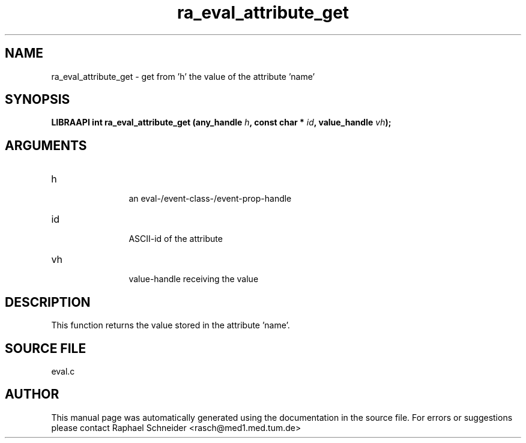 .TH "ra_eval_attribute_get" 3 "February 2010" "libRASCH API (0.8.29)"
.SH NAME
ra_eval_attribute_get \- get from 'h' the value of the attribute 'name'
.SH SYNOPSIS
.B "LIBRAAPI int" ra_eval_attribute_get
.BI "(any_handle " h ","
.BI "const char * " id ","
.BI "value_handle " vh ");"
.SH ARGUMENTS
.IP "h" 12
 an eval-/event-class-/event-prop-handle
.IP "id" 12
 ASCII-id of the attribute
.IP "vh" 12
 value-handle receiving the value
.SH "DESCRIPTION"
This function returns the value stored in the attribute 'name'.
.SH "SOURCE FILE"
eval.c
.SH AUTHOR
This manual page was automatically generated using the documentation in the source file. For errors or suggestions please contact Raphael Schneider <rasch@med1.med.tum.de>
